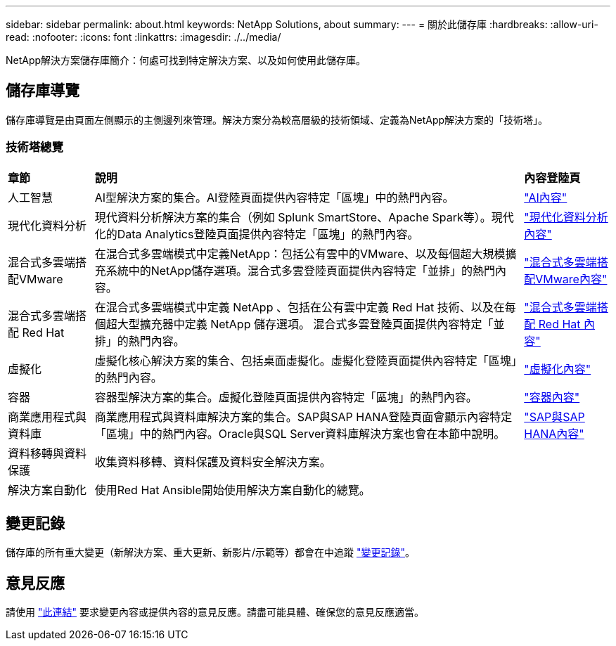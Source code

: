 ---
sidebar: sidebar 
permalink: about.html 
keywords: NetApp Solutions, about 
summary:  
---
= 關於此儲存庫
:hardbreaks:
:allow-uri-read: 
:nofooter: 
:icons: font
:linkattrs: 
:imagesdir: ./../media/


[role="lead"]
NetApp解決方案儲存庫簡介：何處可找到特定解決方案、以及如何使用此儲存庫。



== 儲存庫導覽

儲存庫導覽是由頁面左側顯示的主側邊列來管理。解決方案分為較高層級的技術領域、定義為NetApp解決方案的「技術塔」。



=== 技術塔總覽

[cols="2,10,2"]
|===


| *章節* | *說明* | *內容登陸頁* 


| 人工智慧 | AI型解決方案的集合。AI登陸頁面提供內容特定「區塊」中的熱門內容。 | link:ai/index.html["AI內容"] 


| 現代化資料分析 | 現代資料分析解決方案的集合（例如 Splunk SmartStore、Apache Spark等）。現代化的Data Analytics登陸頁面提供內容特定「區塊」的熱門內容。 | link:data-analytics/index.html["現代化資料分析內容"] 


| 混合式多雲端搭配VMware | 在混合式多雲端模式中定義NetApp：包括公有雲中的VMware、以及每個超大規模擴充系統中的NetApp儲存選項。混合式多雲登陸頁面提供內容特定「並排」的熱門內容。 | link:ehc/index.html["混合式多雲端搭配VMware內容"] 


| 混合式多雲端搭配 Red Hat | 在混合式多雲端模式中定義 NetApp 、包括在公有雲中定義 Red Hat 技術、以及在每個超大型擴充器中定義 NetApp 儲存選項。  混合式多雲登陸頁面提供內容特定「並排」的熱門內容。 | link:rhhc/index.html["混合式多雲端搭配 Red Hat 內容"] 


| 虛擬化 | 虛擬化核心解決方案的集合、包括桌面虛擬化。虛擬化登陸頁面提供內容特定「區塊」的熱門內容。 | link:virtualization/index.html["虛擬化內容"] 


| 容器 | 容器型解決方案的集合。虛擬化登陸頁面提供內容特定「區塊」的熱門內容。 | link:containers/index.html["容器內容"] 


| 商業應用程式與資料庫 | 商業應用程式與資料庫解決方案的集合。SAP與SAP HANA登陸頁面會顯示內容特定「區塊」中的熱門內容。Oracle與SQL Server資料庫解決方案也會在本節中說明。 | link:https://docs.netapp.com/us-en/netapp-solutions-sap/index.html["SAP與SAP HANA內容"] 


| 資料移轉與資料保護 | 收集資料移轉、資料保護及資料安全解決方案。 |  


| 解決方案自動化 | 使用Red Hat Ansible開始使用解決方案自動化的總覽。 |  
|===


== 變更記錄

儲存庫的所有重大變更（新解決方案、重大更新、新影片/示範等）都會在中追蹤 link:change-log-display.html["變更記錄"]。



== 意見反應

請使用 link:https://github.com/NetAppDocs/netapp-solutions/issues/new?body=%0d%0a%0d%0aFeedback:%20%0d%0aAdditional%20Comments:&title=Feedback["此連結"] 要求變更內容或提供內容的意見反應。請盡可能具體、確保您的意見反應適當。
